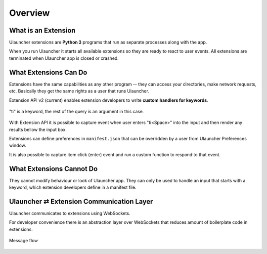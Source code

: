 Overview
========


What is an Extension
--------------------

Ulauncher extensions are **Python 3** programs that run as separate processes along with the app.

When you run Ulauncher it starts all available extensions so they are ready to react to user events.
All extensions are terminated when Ulauncher app is closed or crashed.


What Extensions Can Do
----------------------

Extensions have the same capabilities as any other program --
they can access your directories, make network requests, etc.
Basically they get the same rights as a user that runs Ulauncher.

Extension API v2 (current) enables extension developers to write **custom handlers for keywords**.

.. figure:: http://i.imgur.com/bc2bzZ8.png
  :align: center

  "ti" is a keyword, the rest of the query is an argument in this case.

With Extension API it is possible to capture event when user enters "ti<Space>" into the input
and then render any results bellow the input box.

Extensions can define preferences in ``manifest.json`` that can be overridden by a user
from Ulauncher Preferences window.

It is also possible to capture item click (enter) event and run a custom function to respond to that event.

What Extensions Cannot Do
-------------------------

They cannot modify behaviour or look of Ulauncher app.
They can only be used to handle an input that starts with a keyword, which extension developers define in a manifest file.

Ulauncher ⇄ Extension Communication Layer
-----------------------------------------

Ulauncher communicates to extensions using WebSockets.

For developer convenience there is an abstraction layer over WebSockets
that reduces amount of boilerplate code in extensions.


.. figure:: https://imgur.com/Wzb6KUz.png
  :align: center

  Message flow
